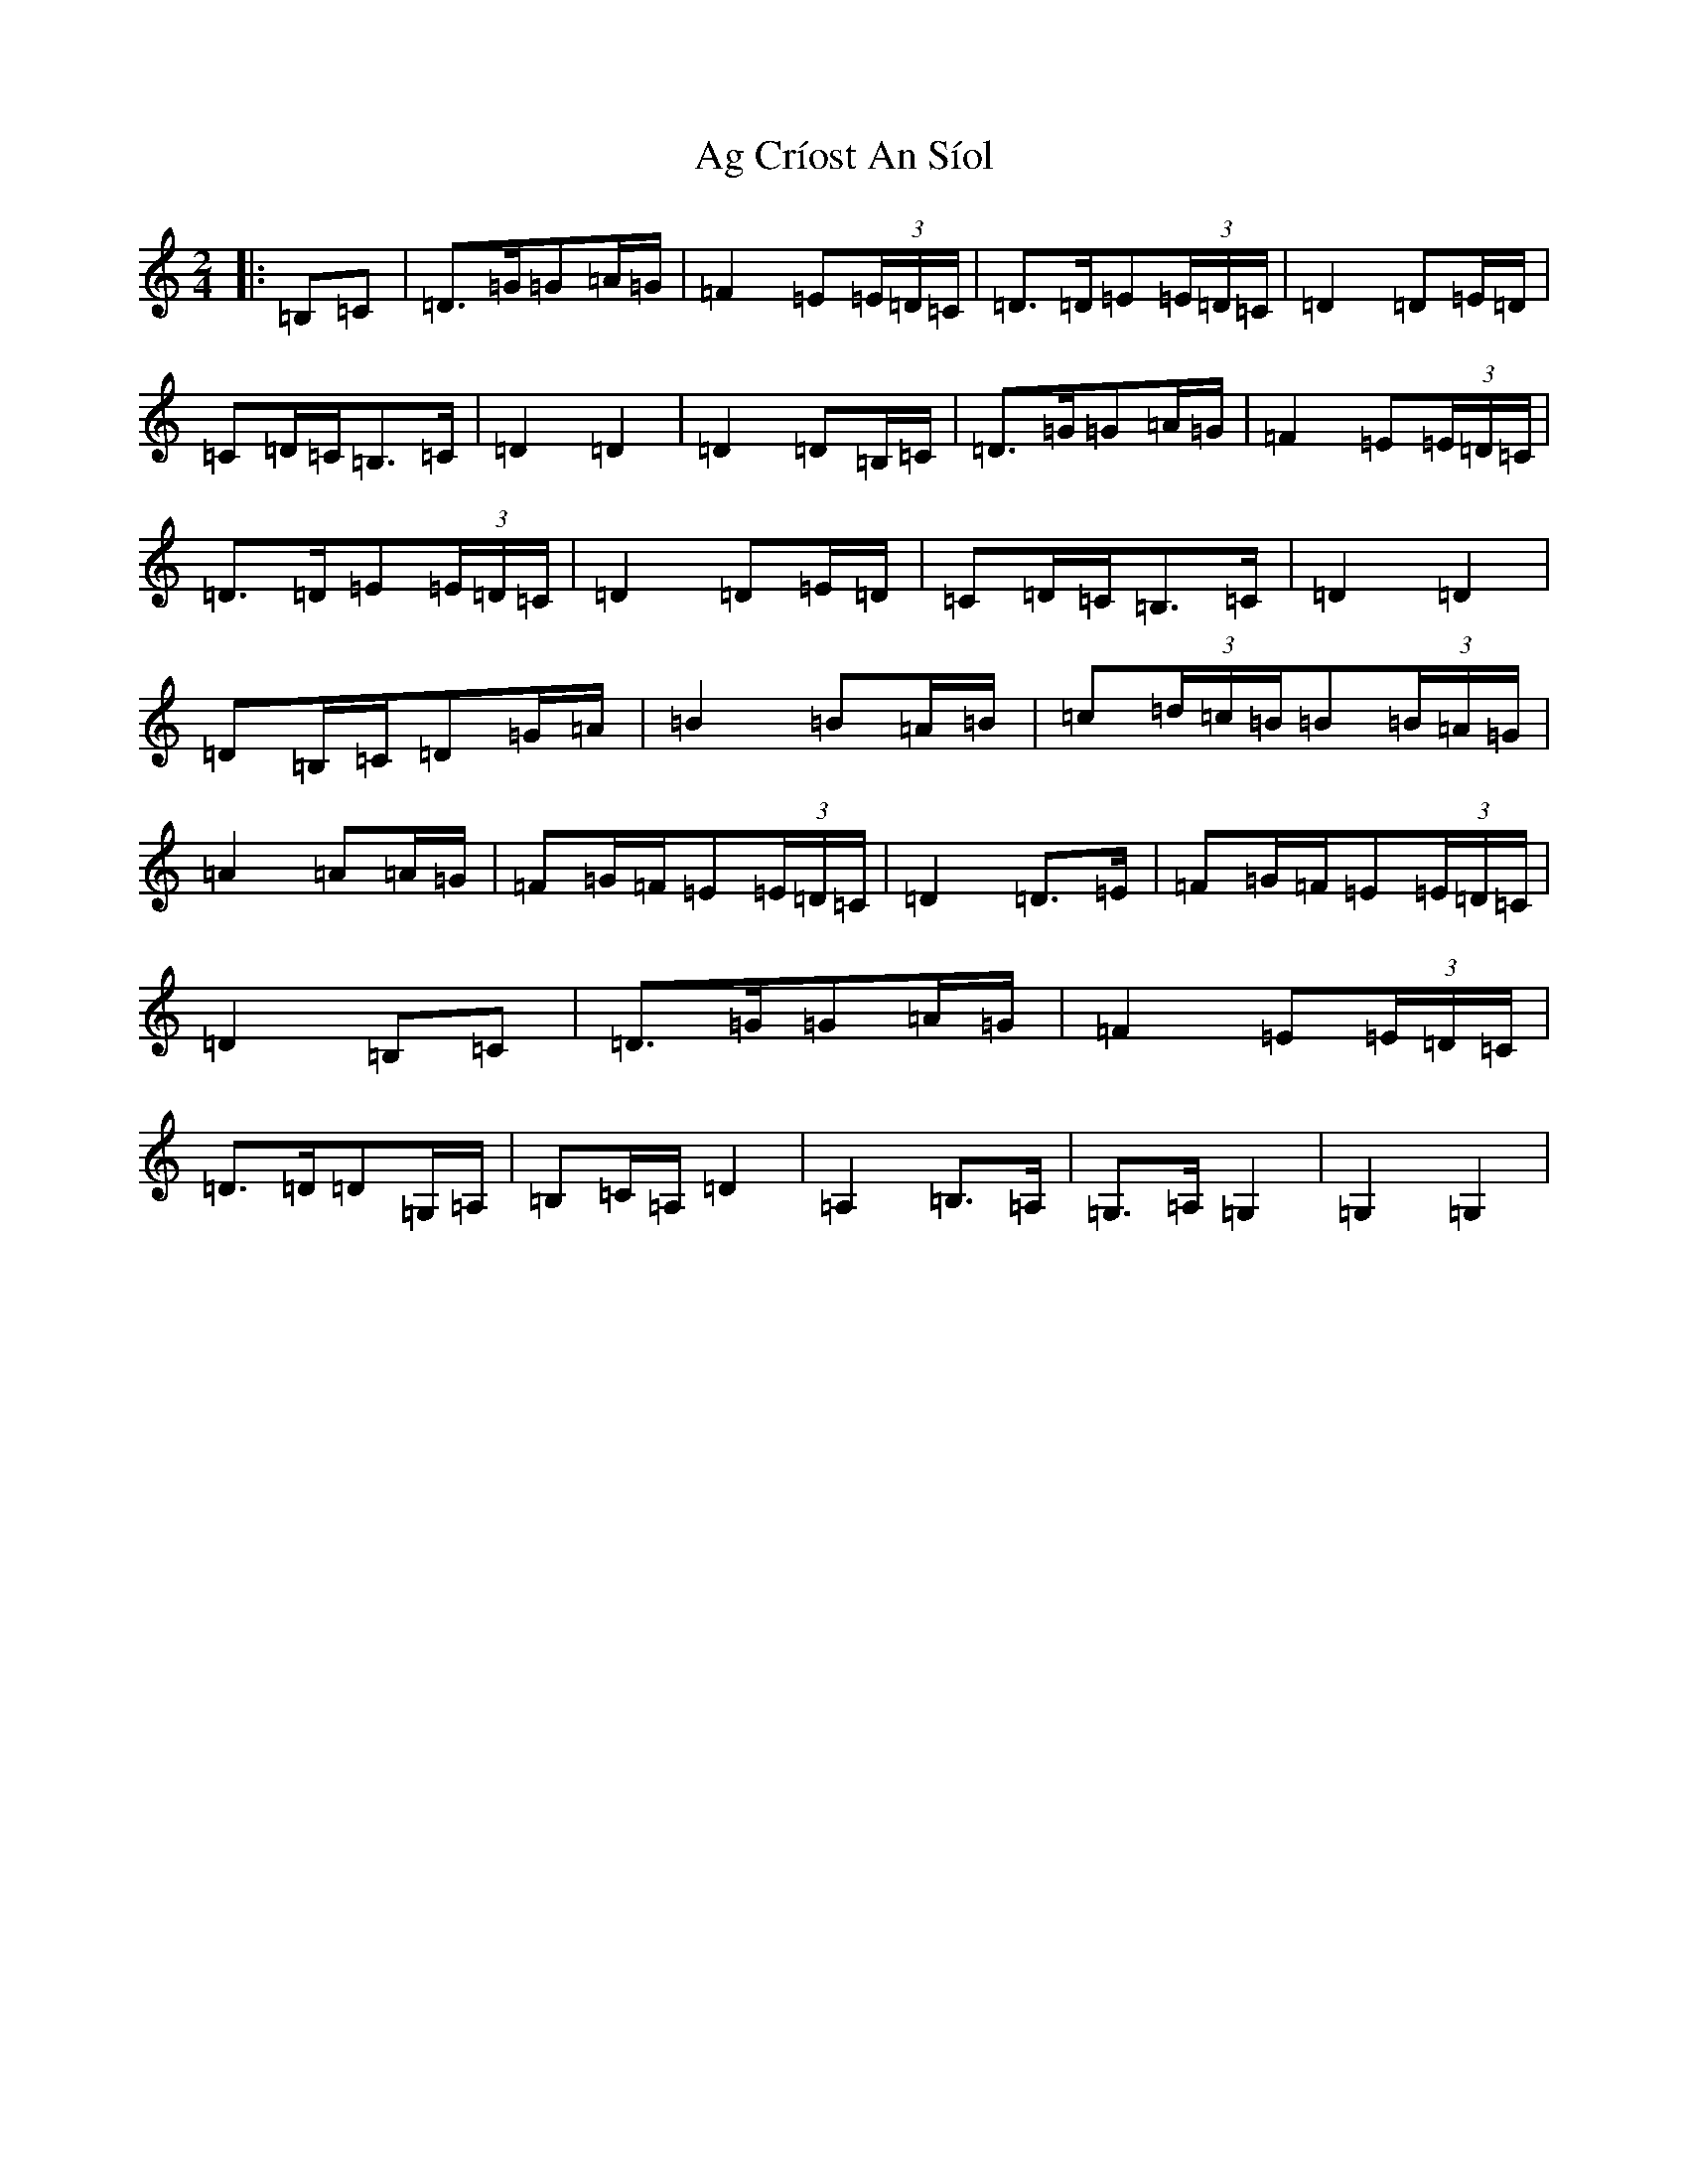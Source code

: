 X: 343
T: Ag Críost An Síol
S: https://thesession.org/tunes/13305#setting23247
R: polka
M:2/4
L:1/8
K: C Major
|:=B,=C|=D>=G=G=A/2=G/2|=F2=E(3=E/2=D/2=C/2|=D>=D=E(3=E/2=D/2=C/2|=D2=D=E/2=D/2|=C=D/2=C/2=B,>=C|=D2=D2|=D2=D=B,/2=C/2|=D>=G=G=A/2=G/2|=F2=E(3=E/2=D/2=C/2|=D>=D=E(3=E/2=D/2=C/2|=D2=D=E/2=D/2|=C=D/2=C/2=B,>=C|=D2=D2|=D=B,/2=C/2=D=G/2=A/2|=B2=B=A/2=B/2|=c(3=d/2=c/2=B/2=B(3=B/2=A/2=G/2|=A2=A=A/2=G/2|=F=G/2=F/2=E(3=E/2=D/2=C/2|=D2=D>=E|=F=G/2=F/2=E(3=E/2=D/2=C/2|=D2=B,=C|=D>=G=G=A/2=G/2|=F2=E(3=E/2=D/2=C/2|=D>=D=D=G,/2=A,/2|=B,=C/2=A,/2=D2|=A,2=B,>=A,|=G,>=A,=G,2|=G,2=G,2|